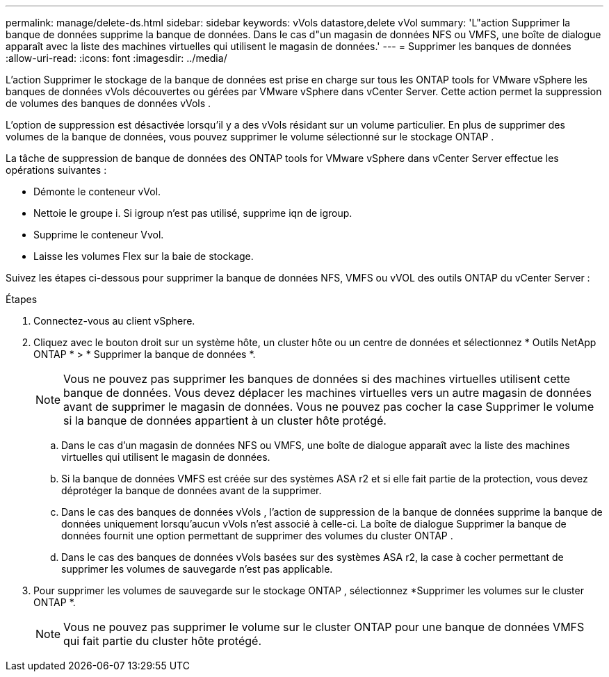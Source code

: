 ---
permalink: manage/delete-ds.html 
sidebar: sidebar 
keywords: vVols datastore,delete vVol 
summary: 'L"action Supprimer la banque de données supprime la banque de données.  Dans le cas d"un magasin de données NFS ou VMFS, une boîte de dialogue apparaît avec la liste des machines virtuelles qui utilisent le magasin de données.' 
---
= Supprimer les banques de données
:allow-uri-read: 
:icons: font
:imagesdir: ../media/


[role="lead"]
L'action Supprimer le stockage de la banque de données est prise en charge sur tous les ONTAP tools for VMware vSphere les banques de données vVols découvertes ou gérées par VMware vSphere dans vCenter Server.  Cette action permet la suppression de volumes des banques de données vVols .

L'option de suppression est désactivée lorsqu'il y a des vVols résidant sur un volume particulier.  En plus de supprimer des volumes de la banque de données, vous pouvez supprimer le volume sélectionné sur le stockage ONTAP .

La tâche de suppression de banque de données des ONTAP tools for VMware vSphere dans vCenter Server effectue les opérations suivantes :

* Démonte le conteneur vVol.
* Nettoie le groupe i.  Si igroup n'est pas utilisé, supprime iqn de igroup.
* Supprime le conteneur Vvol.
* Laisse les volumes Flex sur la baie de stockage.


Suivez les étapes ci-dessous pour supprimer la banque de données NFS, VMFS ou vVOL des outils ONTAP du vCenter Server :

.Étapes
. Connectez-vous au client vSphere.
. Cliquez avec le bouton droit sur un système hôte, un cluster hôte ou un centre de données et sélectionnez * Outils NetApp ONTAP * > * Supprimer la banque de données *.
+

NOTE: Vous ne pouvez pas supprimer les banques de données si des machines virtuelles utilisent cette banque de données.  Vous devez déplacer les machines virtuelles vers un autre magasin de données avant de supprimer le magasin de données.  Vous ne pouvez pas cocher la case Supprimer le volume si la banque de données appartient à un cluster hôte protégé.

+
.. Dans le cas d'un magasin de données NFS ou VMFS, une boîte de dialogue apparaît avec la liste des machines virtuelles qui utilisent le magasin de données.
.. Si la banque de données VMFS est créée sur des systèmes ASA r2 et si elle fait partie de la protection, vous devez déprotéger la banque de données avant de la supprimer.
.. Dans le cas des banques de données vVols , l'action de suppression de la banque de données supprime la banque de données uniquement lorsqu'aucun vVols n'est associé à celle-ci.  La boîte de dialogue Supprimer la banque de données fournit une option permettant de supprimer des volumes du cluster ONTAP .
.. Dans le cas des banques de données vVols basées sur des systèmes ASA r2, la case à cocher permettant de supprimer les volumes de sauvegarde n'est pas applicable.


. Pour supprimer les volumes de sauvegarde sur le stockage ONTAP , sélectionnez *Supprimer les volumes sur le cluster ONTAP *.
+

NOTE: Vous ne pouvez pas supprimer le volume sur le cluster ONTAP pour une banque de données VMFS qui fait partie du cluster hôte protégé.


